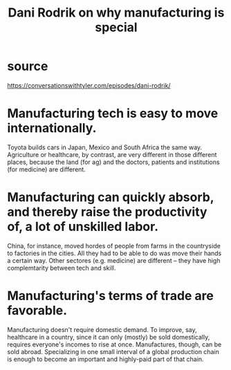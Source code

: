 :PROPERTIES:
:ID:       262774ed-45f0-4846-9029-fb33fe19fc90
:END:
#+title: Dani Rodrik on why manufacturing is special
* source
  https://conversationswithtyler.com/episodes/dani-rodrik/
* Manufacturing tech is easy to move internationally.
  Toyota builds cars in Japan, Mexico and South Africa the same way.
  Agriculture or healthcare, by contrast, are very different in those different places, because the land (for ag) and the doctors, patients and institutions (for medicine) are different.
* Manufacturing can quickly absorb, and thereby raise the productivity of, a lot of unskilled labor.
  China, for instance, moved hordes of people from farms in the countryside to factories in the cities. All they had to be able to do was move their hands a certain way.
  Other sectores (e.g. medicine) are different -- they have high complemtarity between tech and skill.
* Manufacturing's terms of trade are favorable.
  Manufacturing doesn't require domestic demand.
  To improve, say, healthcare in a country, since it can only (mostly) be sold domestically, requires everyone's incomes to rise at once.
  Manufactures, though, can be sold abroad. Specializing in one small interval of a global production chain is enough to become an important and highly-paid part of that chain.
